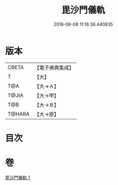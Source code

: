 #+TITLE: 毘沙門儀軌 
#+DATE: 2016-06-08 11:16:36.440835

* 版本
 |     CBETA|【電子佛典集成】|
 |         T|【大】     |
 |       T@A|【大→Ａ】   |
 |     T@JIA|【大→甲】   |
 |       T@B|【大→Ｂ】   |
 |    T@HARA|【大→原】   |

* 目次

* 卷
[[file:KR6j0477_001.txt][毘沙門儀軌 1]]

